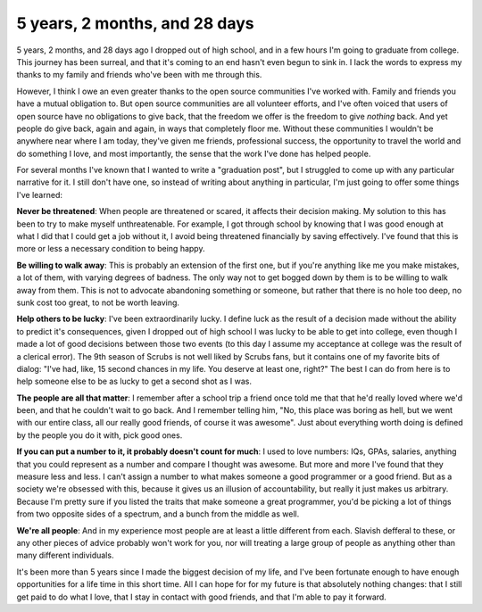 
5 years, 2 months, and 28 days
==============================


5 years, 2 months, and 28 days ago I dropped out of high school, and in a few
hours I'm going to graduate from college.  This journey has been surreal, and
that it's coming to an end hasn't even begun to sink in.  I lack the words to
express my thanks to my family and friends who've been with me through this.

However, I think I owe an even greater thanks to the open source communities
I've worked with.  Family and friends you have a mutual obligation to.  But
open source communities are all volunteer efforts, and I've often voiced that
users of open source have no obligations to give back, that the freedom we
offer is the freedom to give *nothing* back.  And yet people do give back,
again and again, in ways that completely floor me.  Without these communities I
wouldn't be anywhere near where I am today, they've given me friends,
professional success, the opportunity to travel the world and do something I
love, and most importantly, the sense that the work I've done has helped people.

For several months I've known that I wanted to write a "graduation post", but I
struggled to come up with any particular narrative for it.  I still don't have
one, so instead of writing about anything in particular, I'm just going to
offer some things I've learned:

**Never be threatened**: When people are threatened or scared, it affects their
decision making.  My solution to this has been to try to make myself
unthreatenable.  For example, I got through school by knowing that I was good
enough at what I did that I could get a job without it, I avoid being
threatened financially by saving effectively.  I've found that this is more or
less a necessary condition to being happy.

**Be willing to walk away**: This is probably an extension of the first one,
but if you're anything like me you make mistakes, a lot of them, with varying
degrees of badness.  The only way not to get bogged down by them is to be
willing to walk away from them.  This is not to advocate abandoning something
or someone, but rather that there is no hole too deep, no sunk cost too great,
to not be worth leaving.

**Help others to be lucky**: I've been extraordinarily lucky.  I define luck as
the result of a decision made without the ability to predict it's consequences,
given I dropped out of high school I was lucky to be able to get into college, even though I made a lot of good decisions between those two events (to this day
I assume my acceptance at college was the result of a clerical error).  The 9th
season of Scrubs is not well liked by Scrubs fans, but it contains one of my
favorite bits of dialog: "I've had, like, 15 second chances in my life.  You
deserve at least one, right?"  The best I can do from here is to help someone
else to be as lucky to get a second shot as I was.

**The people are all that matter**: I remember after a school trip a friend
once told me that that he'd really loved where we'd been, and that he couldn't
wait to go back.  And I remember telling him, "No, this place was boring as
hell, but we went with our entire class, all our really good friends, of course
it was awesome".  Just about everything worth doing is defined by the people
you do it with, pick good ones.

**If you can put a number to it, it probably doesn't count for much**: I used
to love numbers: IQs, GPAs, salaries, anything that you could represent as a
number and compare I thought was awesome.  But more and more I've found that
they measure less and less.  I can't assign a number to what makes someone a
good programmer or a good friend.  But as a society we're obsessed with this,
because it gives us an illusion of accountability, but really it just makes us
arbitrary.  Because I'm pretty sure if you listed the traits that make someone
a great programmer, you'd be picking a lot of things from two opposite sides of
a spectrum, and a bunch from the middle as well.

**We're all people**: And in my experience most people are at least a little
different from each.  Slavish defferal to these, or any other pieces of advice
probably won't work for you, nor will treating a large group of people as
anything other than many different individuals.

It's been more than 5 years since I made the biggest decision of my life, and
I've been fortunate enough to have enough opportunities for a life time in this
short time.  All I can hope for for my future is that absolutely nothing
changes: that I still get paid to do what I love, that I stay in contact with
good friends, and that I'm able to pay it forward.

